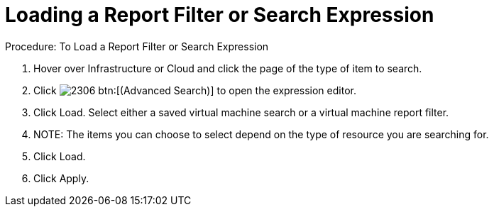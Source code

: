 [[_to_load_a_report_filter_or_search_expression1]]
= Loading a Report Filter or Search Expression

.Procedure: To Load a Report Filter or Search Expression
. Hover over [label]#Infrastructure# or [label]#Cloud# and click the page of the type of item to search. 
. Click  image:images/2306.png[] btn:[(Advanced Search)] to open the expression editor. 
. Click [label]#Load#. 
Select either a saved virtual machine search or a virtual machine report filter.
 

. NOTE: The items you can choose to select depend on the type of resource you are searching for. 			
. Click [label]#Load#. 
. Click [label]#Apply#. 